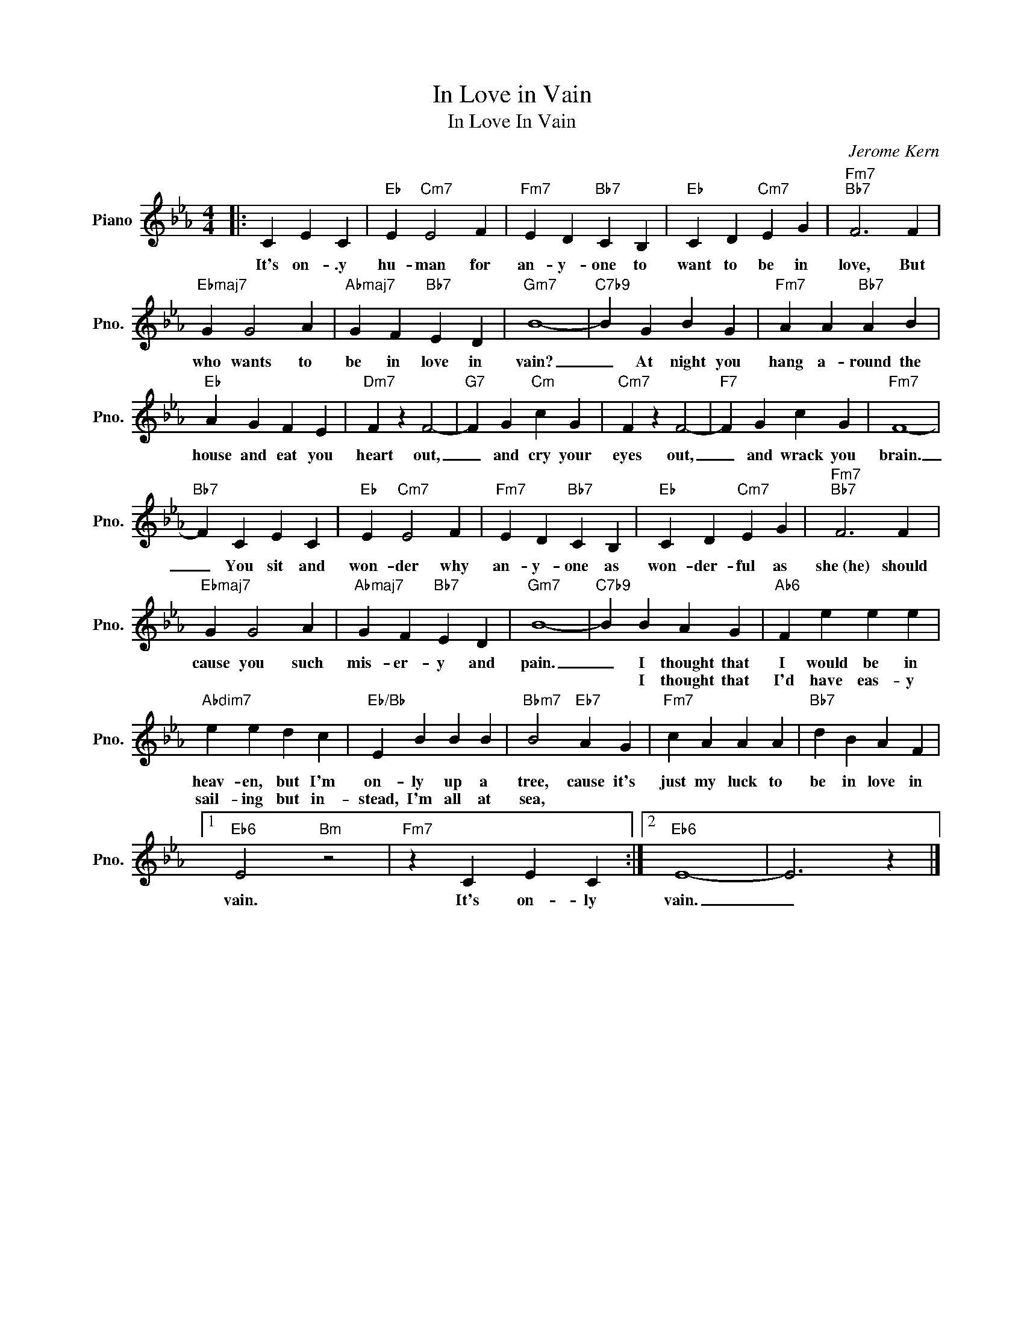 X:1
T:In Love in Vain
T:In Love In Vain
C:Jerome Kern
Z:All Rights Reserved
L:1/4
M:4/4
K:Eb
V:1 treble nm="Piano" snm="Pno."
%%MIDI program 0
%%MIDI control 7 100
%%MIDI control 10 64
V:1
|: C E C |"Eb" E"Cm7" E2 F |"Fm7" E D"Bb7" C B, |"Eb" C D"Cm7" E G |"Fm7""Bb7" F3 F | %5
w: It's on- .y|hu- man for|an- y- one to|want to be in|love, But|
w: |||||
"Ebmaj7" G G2 A |"Abmaj7" G F"Bb7" E D |"Gm7" B4- |"C7b9" B G B G |"Fm7" A A"Bb7" A B | %10
w: who wants to|be in love in|vain?|_ At night you|hang a- round the|
w: |||||
"Eb" A G F E |"Dm7" F z F2- |"G7" F G"Cm" c G |"Cm7" F z F2- |"F7" F G c G |"Fm7" F4- | %16
w: house and eat you|heart out,|_ and cry your|eyes out,|_ and wrack you|brain.|
w: ||||||
"Bb7" F C E C |"Eb" E"Cm7" E2 F |"Fm7" E D"Bb7" C B, |"Eb" C D"Cm7" E G |"Fm7""Bb7" F3 F | %21
w: _ You sit and|won- der why|an- y- one as|won- der- ful as|she~(he) should|
w: |||||
"Ebmaj7" G G2 A |"Abmaj7" G F"Bb7" E D |"Gm7" B4- |"C7b9" B B A G |"Ab6" F e e e | %26
w: cause you such|mis- er- y and|pain.|_ I thought that|I would be in|
w: |||* I thought that|I'd have eas- y|
"Abdim7" e e d c |"Eb/Bb" E B B B |"Bbm7" B2"Eb7" A G |"Fm7" c A A A |"Bb7" d B A F |1 %31
w: heav- en, but I'm|on- ly up a|tree, cause it's|just my luck to|be in love in|
w: sail- ing but in-|stead, I'm all at|sea, * *|||
"Eb6" E2"Bm" z2 |"Fm7" z C E C :|2"Eb6" E4- | E3 z |] %35
w: vain.|It's on- ly|vain.|_|
w: ||||

